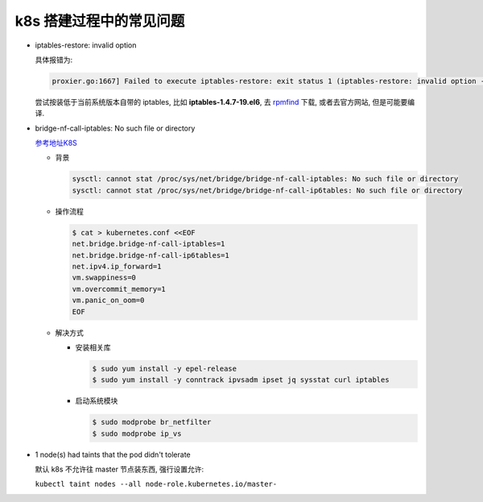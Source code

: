 ==========================
 k8s 搭建过程中的常见问题
==========================

- iptables-restore: invalid option

  具体报错为:

  .. code-block:: shell
		  
     proxier.go:1667] Failed to execute iptables-restore: exit status 1 (iptables-restore: invalid option -- '5'

  尝试按装低于当前系统版本自带的 iptables, 比如 **iptables-1.4.7-19.el6**,
  去 `rpmfind`_ 下载, 或者去官方网站, 但是可能要编译.

- bridge-nf-call-iptables: No such file or directory

  `参考地址K8S`_

  - 背景

    .. code-block:: shell

       sysctl: cannot stat /proc/sys/net/bridge/bridge-nf-call-iptables: No such file or directory
       sysctl: cannot stat /proc/sys/net/bridge/bridge-nf-call-ip6tables: No such file or directory
  
  - 操作流程

    .. code-block:: shell

       $ cat > kubernetes.conf <<EOF
       net.bridge.bridge-nf-call-iptables=1
       net.bridge.bridge-nf-call-ip6tables=1
       net.ipv4.ip_forward=1
       vm.swappiness=0
       vm.overcommit_memory=1
       vm.panic_on_oom=0
       EOF

  - 解决方式

    - 安装相关库

      .. code-block:: shell

	 $ sudo yum install -y epel-release
	 $ sudo yum install -y conntrack ipvsadm ipset jq sysstat curl iptables

    - 启动系统模块

      .. code-block:: shell

	 $ sudo modprobe br_netfilter
	 $ sudo modprobe ip_vs

- 1 node(s) had taints that the pod didn't tolerate
  
  默认 k8s 不允许往 master 节点装东西, 强行设置允许:

  ``kubectl taint nodes --all node-role.kubernetes.io/master-``

.. _rpmfind: http://rpmfind.net/

.. _参考地址K8S: http://i.yungeio.com/articles/14
